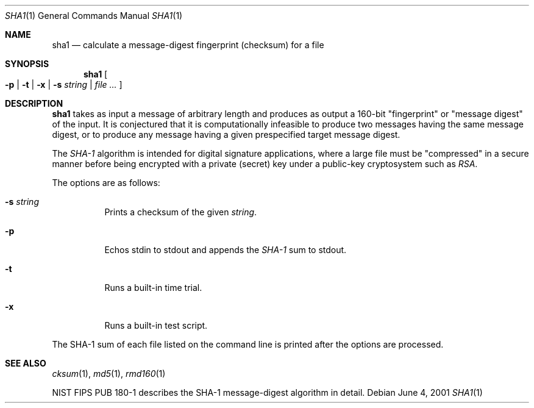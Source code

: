 .\"	$OpenBSD: src/bin/md5/sha1.1,v 1.9 2001/06/03 17:51:29 millert Exp $
.\"
.Dd June 4, 2001
.Dt SHA1 1
.Os
.Sh NAME
.Nm sha1
.Nd calculate a message-digest fingerprint (checksum) for a file
.Sh SYNOPSIS
.Nm sha1
.Oo
.Fl p | Fl t | Fl x |
.Fl s Ar string | Ar file ...
.Oc
.Sh DESCRIPTION
.Nm
takes as input a message of arbitrary length and produces
as output a 160-bit "fingerprint" or "message digest" of the input.
It is conjectured that it is computationally infeasible to produce
two messages having the same message digest, or to produce any
message having a given prespecified target message digest.
.Pp
The
.Em SHA-1
algorithm is intended for digital signature applications, where a
large file must be "compressed" in a secure manner before being
encrypted with a private (secret) key under a public-key cryptosystem
such as
.Em RSA .
.Pp
The options are as follows:
.Bl -tag -width Ds
.It Fl s Ar string
Prints a checksum of the given
.Ar string .
.It Fl p
Echos stdin to stdout and appends the
.Em SHA-1
sum to stdout.
.It Fl t
Runs a built-in time trial.
.It Fl x
Runs a built-in test script.
.El
.Pp
The SHA-1
sum of each file listed on the command line is printed after the options
are processed.
.Sh SEE ALSO
.Xr cksum 1 ,
.Xr md5 1 ,
.Xr rmd160 1
.Pp
NIST FIPS PUB 180-1 describes the SHA-1 message-digest algorithm in detail.
